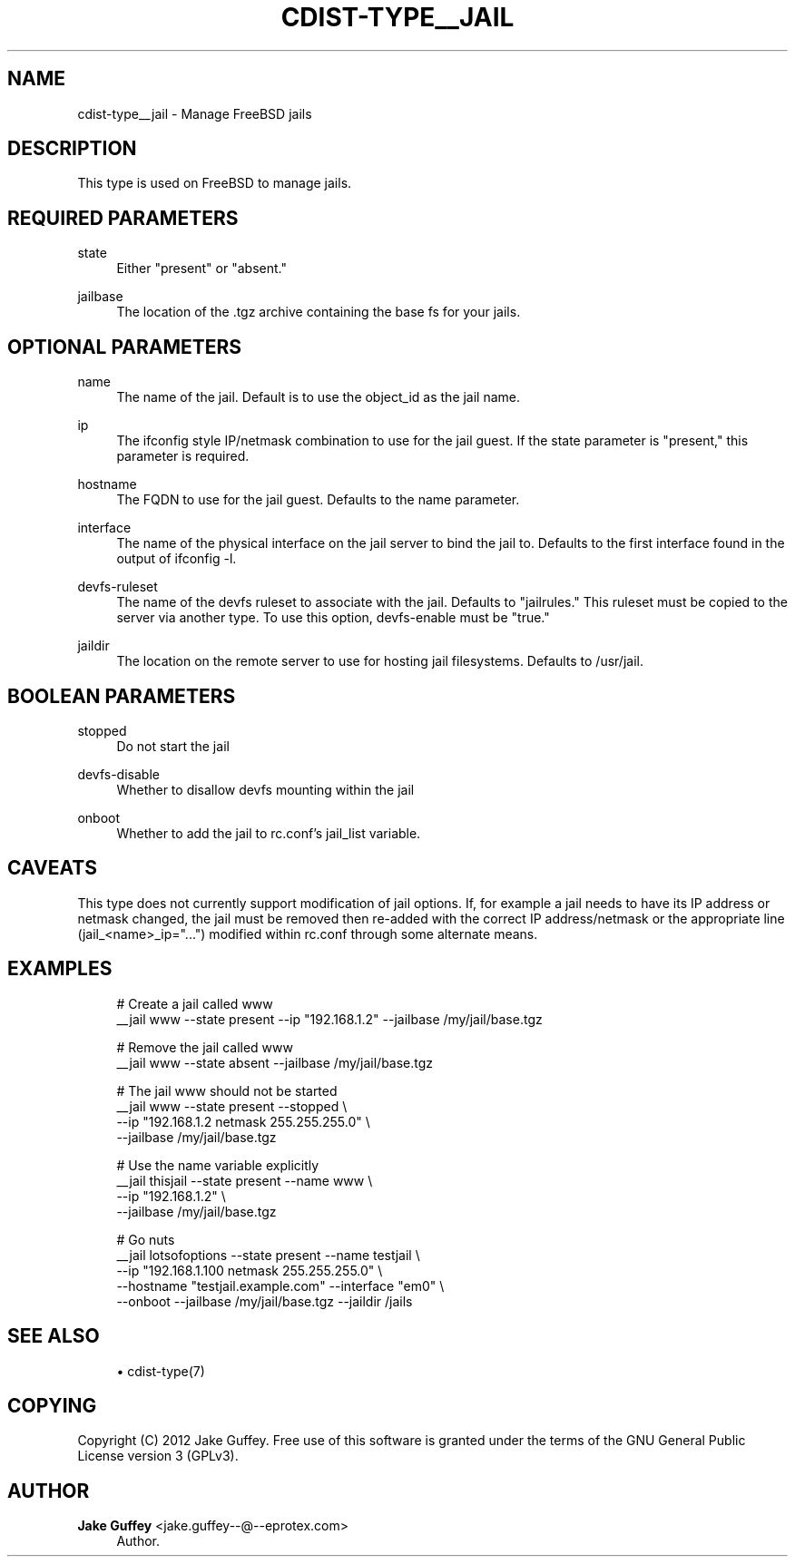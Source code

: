 '\" t
.\"     Title: cdist-type__jail
.\"    Author: Jake Guffey <jake.guffey--@--eprotex.com>
.\" Generator: DocBook XSL Stylesheets v1.78.1 <http://docbook.sf.net/>
.\"      Date: 02/05/2014
.\"    Manual: \ \&
.\"    Source: \ \&
.\"  Language: English
.\"
.TH "CDIST\-TYPE__JAIL" "7" "02/05/2014" "\ \&" "\ \&"
.\" -----------------------------------------------------------------
.\" * Define some portability stuff
.\" -----------------------------------------------------------------
.\" ~~~~~~~~~~~~~~~~~~~~~~~~~~~~~~~~~~~~~~~~~~~~~~~~~~~~~~~~~~~~~~~~~
.\" http://bugs.debian.org/507673
.\" http://lists.gnu.org/archive/html/groff/2009-02/msg00013.html
.\" ~~~~~~~~~~~~~~~~~~~~~~~~~~~~~~~~~~~~~~~~~~~~~~~~~~~~~~~~~~~~~~~~~
.ie \n(.g .ds Aq \(aq
.el       .ds Aq '
.\" -----------------------------------------------------------------
.\" * set default formatting
.\" -----------------------------------------------------------------
.\" disable hyphenation
.nh
.\" disable justification (adjust text to left margin only)
.ad l
.\" -----------------------------------------------------------------
.\" * MAIN CONTENT STARTS HERE *
.\" -----------------------------------------------------------------
.SH "NAME"
cdist-type__jail \- Manage FreeBSD jails
.SH "DESCRIPTION"
.sp
This type is used on FreeBSD to manage jails\&.
.SH "REQUIRED PARAMETERS"
.PP
state
.RS 4
Either "present" or "absent\&."
.RE
.PP
jailbase
.RS 4
The location of the \&.tgz archive containing the base fs for your jails\&.
.RE
.SH "OPTIONAL PARAMETERS"
.PP
name
.RS 4
The name of the jail\&. Default is to use the object_id as the jail name\&.
.RE
.PP
ip
.RS 4
The ifconfig style IP/netmask combination to use for the jail guest\&. If the state parameter is "present," this parameter is required\&.
.RE
.PP
hostname
.RS 4
The FQDN to use for the jail guest\&. Defaults to the name parameter\&.
.RE
.PP
interface
.RS 4
The name of the physical interface on the jail server to bind the jail to\&. Defaults to the first interface found in the output of ifconfig \-l\&.
.RE
.PP
devfs\-ruleset
.RS 4
The name of the devfs ruleset to associate with the jail\&. Defaults to "jailrules\&." This ruleset must be copied to the server via another type\&. To use this option, devfs\-enable must be "true\&."
.RE
.PP
jaildir
.RS 4
The location on the remote server to use for hosting jail filesystems\&. Defaults to /usr/jail\&.
.RE
.SH "BOOLEAN PARAMETERS"
.PP
stopped
.RS 4
Do not start the jail
.RE
.PP
devfs\-disable
.RS 4
Whether to disallow devfs mounting within the jail
.RE
.PP
onboot
.RS 4
Whether to add the jail to rc\&.conf\(cqs jail_list variable\&.
.RE
.SH "CAVEATS"
.sp
This type does not currently support modification of jail options\&. If, for example a jail needs to have its IP address or netmask changed, the jail must be removed then re\-added with the correct IP address/netmask or the appropriate line (jail_<name>_ip="\&...") modified within rc\&.conf through some alternate means\&.
.SH "EXAMPLES"
.sp
.if n \{\
.RS 4
.\}
.nf
# Create a jail called www
__jail www \-\-state present \-\-ip "192\&.168\&.1\&.2" \-\-jailbase /my/jail/base\&.tgz

# Remove the jail called www
__jail www \-\-state absent \-\-jailbase /my/jail/base\&.tgz

# The jail www should not be started
__jail www \-\-state present \-\-stopped \e
   \-\-ip "192\&.168\&.1\&.2 netmask 255\&.255\&.255\&.0" \e
   \-\-jailbase /my/jail/base\&.tgz

# Use the name variable explicitly
__jail thisjail \-\-state present \-\-name www \e
   \-\-ip "192\&.168\&.1\&.2" \e
   \-\-jailbase /my/jail/base\&.tgz

# Go nuts
__jail lotsofoptions \-\-state present \-\-name testjail \e
   \-\-ip "192\&.168\&.1\&.100 netmask 255\&.255\&.255\&.0" \e
   \-\-hostname "testjail\&.example\&.com" \-\-interface "em0" \e
   \-\-onboot \-\-jailbase /my/jail/base\&.tgz \-\-jaildir /jails
.fi
.if n \{\
.RE
.\}
.SH "SEE ALSO"
.sp
.RS 4
.ie n \{\
\h'-04'\(bu\h'+03'\c
.\}
.el \{\
.sp -1
.IP \(bu 2.3
.\}
cdist\-type(7)
.RE
.SH "COPYING"
.sp
Copyright (C) 2012 Jake Guffey\&. Free use of this software is granted under the terms of the GNU General Public License version 3 (GPLv3)\&.
.SH "AUTHOR"
.PP
\fBJake Guffey\fR <\&jake\&.guffey\-\-@\-\-eprotex\&.com\&>
.RS 4
Author.
.RE
